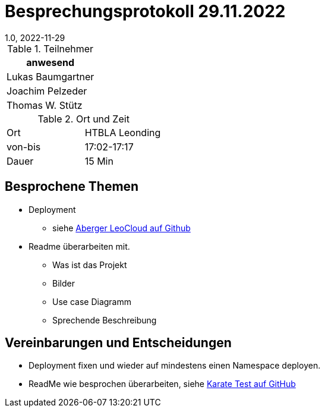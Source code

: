 = Besprechungsprotokoll 29.11.2022
1.0, 2022-11-29
ifndef::imagesdir[:imagesdir: ../images]
:icons: font
//:sectnums:    // Nummerierung der Überschriften / section numbering
//:toc: left

//Need this blank line after ifdef, don't know why...
ifdef::backend-html5[]

// https://fontawesome.com/v4.7.0/icons/


.Teilnehmer
|===
|anwesend

|Lukas Baumgartner

|Joachim Pelzeder

|Thomas W. Stütz

|===

.Ort und Zeit
[cols=2*]
|===
|Ort
|HTBLA Leonding

|von-bis
|17:02-17:17
|Dauer
|15 Min
|===

== Besprochene Themen

* Deployment
** siehe https://github.com/caberger/leocloud[Aberger LeoCloud auf Github]

* Readme überarbeiten mit.
** Was ist das Projekt
** Bilder
** Use case Diagramm
** Sprechende Beschreibung

== Vereinbarungen und Entscheidungen

* Deployment fixen und wieder auf mindestens einen Namespace deployen.
* ReadMe wie besprochen überarbeiten, siehe https://github.com/karatelabs/karate[Karate Test auf GitHub]